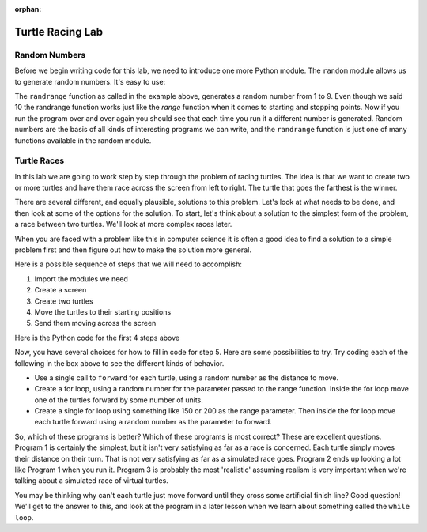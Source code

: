 :orphan:

..  Copyright (C) 2011  Brad Miller and David Ranum
    Permission is granted to copy, distribute
    and/or modify this document under the terms of the GNU Free Documentation
    License, Version 1.3 or any later version published by the Free Software
    Foundation; with Invariant Sections being Forward, Prefaces, and
    Contributor List, no Front-Cover Texts, and no Back-Cover Texts.  A copy of
    the license is included in the section entitled "GNU Free Documentation
    License".


Turtle Racing Lab
=================


Random Numbers
--------------

Before we begin writing code for this lab, we need to introduce one more
Python module.  The ``random`` module allows us to generate random numbers.
It's easy to use:

.. activecode:: lab01_1
   :nocanvas:

   import random
   x = random.randrange(1,10)
   print(x)

The ``randrange`` function as called in the example above, generates a random
number from 1 to 9.
Even though we said 10 the randrange function works just like the *range*
function when it comes to starting and stopping points.  Now if you run the
program over and over again you should see that each time you run it a
different number is generated.  Random numbers are the basis of all kinds of
interesting programs we can write, and the ``randrange`` function is just one
of many functions available in the random module.

Turtle Races
------------

In this lab we are going to work step by step through the problem of racing
turtles.  The idea is that we want to create two or more turtles and have
them race across the screen from left to right. The turtle that goes the
farthest is the winner.

There are several different, and equally plausible, solutions to this problem.
Let's look at what needs to be done, and then look at some of the options for
the solution.  To start, let's think about a solution to the simplest form
of the problem, a race between two turtles. We'll look at more complex races
later.  

When you are faced with a problem like this in computer science it is
often a good idea to find a solution to a simple problem first and then
figure out how to make the solution more general.

Here is a possible sequence of steps that we will need to accomplish:

#. Import the modules we need

#. Create a screen

#. Create two turtles

#. Move the turtles to their starting positions

#. Send them moving across the screen

Here is the Python code for the first 4 steps above

.. activecode:: lab01_2
   :nocodelens:

   import turtle              # 1.  import the modules
   import random
   wn = turtle.Screen()       # 2.  Create a screen
   wn.bgcolor('lightblue')

   lance = turtle.Turtle()    # 3.  Create two turtles
   andy = turtle.Turtle()
   lance.color('red')
   andy.color('blue')
   lance.shape('turtle')
   andy.shape('turtle')

   andy.up()                  # 4.  Move the turtles to their starting point
   lance.up()
   andy.goto(-100,20)
   lance.goto(-100,-20)

   # your code goes here

   wn.exitonclick()


Now, you have several choices for how to fill in code for step 5. Here are
some possibilities to try.  Try coding each of the following in the box above
to see the different kinds of behavior.

* Use a single call to ``forward`` for each turtle, using a random number as
  the distance to move.

* Create a for loop, using a random number for the parameter passed to the
  range function.  Inside the for loop move one of the turtles forward by
  some number of units.

* Create a single for loop using something like 150 or 200 as the range 
  parameter. Then inside the for loop move each turtle forward using a random
  number as the parameter to forward.


So, which of these programs is better?  Which of these programs is most
correct?  These are excellent questions. Program 1 is certainly the simplest,
but it isn't very satisfying as far as a race is concerned.  Each turtle
simply moves their distance on their turn.  That is not very satisfying as far
as a simulated race goes.  Program 2 ends up looking a lot like Program 1
when you run it.  Program 3 is probably the most 'realistic' assuming realism
is very important when we're talking about a simulated race of virtual
turtles.

You may be thinking why can't each turtle just move forward until they cross
some artificial finish line?  Good question!  We'll get to the answer to
this, and look at the program in a later lesson when we learn about something
called the ``while loop``.
